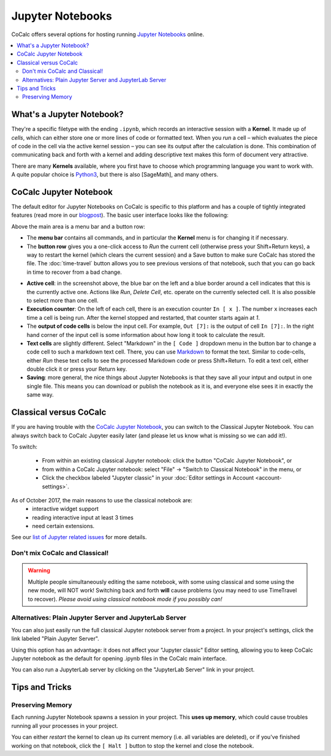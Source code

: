 .. index:: Jupyter Notebook
.. _Jupyter Notebook:

=================
Jupyter Notebooks
=================

CoCalc offers several options for hosting running `Jupyter Notebooks`_ online.


.. contents::
   :local:
   :depth: 2

What's a Jupyter Notebook?
==============================

They're a specific filetype with the ending ``.ipynb``, which records an interactive session with a **Kernel**.
It made up of *cells*, which can either store one or more lines of code or formatted text.
When you *run* a cell – which evaluates the piece of code in the cell via the active kernel session – you can see its output after the calculation is done.
This combination of communicating back and forth with a kernel and adding descriptive text makes this form of document very attractive.

There are many **Kernels** available, where you first have to choose which programming language you want to work with.
A quite popular choice is `Python3`_, but there is also [SageMath], and many others.

CoCalc Jupyter Notebook
==========================

The default editor for Jupyter Notebooks on CoCalc is specific to this platform and has a couple of tightly integrated features (read more in our `blogpost <http://blog.sagemath.com/jupyter/2017/05/05/jupyter-rewrite-for-smc.html>`_). The basic user interface looks like the following:

Above the main area is a menu bar and a button row:

* The **menu bar** contains all commands, and in particular the **Kernel** menu is for changing it if necessary.
* The **button row** gives you a one-click access to *Run* the current cell (otherwise press your Shift+Return keys), a way to restart the kernel (which clears the current session) and a Save button to make sure CoCalc has stored the file. The :doc:`time-travel` button allows you to see previous versions of that notebook, such that you can go back in time to recover from a bad change.

.. image:: img/jupyter/jupyter-notebook-cocalc-1.png
    :width: 100%

* **Active cell**: in the screenshot above, the blue bar on the left and a blue border around a cell indicates that this is the currently active one. Actions like *Run*, *Delete Cell*, etc. operate on the currently selected cell. It is also possible to select more than one cell.
* **Execution counter**: On the left of each cell, there is an execution counter ``In [ x ]``. The number ``x`` increases each time a cell is being run. After the kernel stopped and restarted, that counter starts again at *1*.
* The **output of code cells** is below the input cell. For example, ``Out [7]:`` is the output of cell ``In [7]:``. In the right hand corner of the input cell is some information about how long it took to calculate the result.
* **Text cells** are slightly different. Select "Markdown" in the ``[ Code ]`` dropdown menu in the button bar to change a code cell to such a markdown text cell. There, you can use `Markdown`_ to format the text. Similar to code-cells, either *Run* these text cells to see the processed Markdown code or press Shift+Return. To edit a text cell, either double click it or press your Return key.
* **Saving**: more general, the nice things about Jupyter Notebooks is that they save all your intput and output in one single file. This means you can download or publish the notebook as it is, and everyone else sees it in exactly the same way.

Classical versus CoCalc
=========================

If you are having trouble with the `CoCalc Jupyter Notebook`_, you can switch to the Classical Jupyter Notebook.
You can always switch back to CoCalc Jupyter easily later (and please let us know what is missing so we can add it!).

To switch:

 - From within an existing classical Jupyter notebook: click the button "CoCalc Jupyter Notebook", or
 - from within a CoCalc Jupyter notebook: select "File" → "Switch to Classical Notebook" in the menu, or
 - Click the checkbox labeled "Jupyter classic" in your :doc:`Editor settings in Account <account-settings>`.

As of October 2017, the main reasons to use the classical notebook are:
  - interactive widget support
  - reading interactive input at least 3 times
  - need certain extensions.

See our `list of Jupyter related issues <https://github.com/sagemathinc/cocalc/issues?q=is%3Aissue+is%3Aopen+label%3AA-jupyter>`_ for more details.

Don't mix CoCalc and Classical!
---------------------------------

.. warning::

    Multiple people simultaneously editing the same notebook,
    with some using classical and some using the new mode, will NOT work!
    Switching back and forth **will** cause problems (you may need to use TimeTravel to recover).
    *Please avoid using classical notebook mode if you possibly can!*

Alternatives: Plain Jupyter Server and JupyterLab Server
-----------------------------------------------------------

You can also just easily run the full classical Jupyter notebook server from a project.
In your project's settings, click the link labeled "Plain Jupyter Server".

.. image:: img/jupyter/plain-jupyter-server.png
    :width: 60%

Using this option has an advantage: it does not affect your "Jupyter classic" Editor setting, allowing you to keep CoCalc Jupyter notebook as the default for opening .ipynb files in the CoCalc main interface.

You can also run a JupyterLab server by clicking on the "JupyterLab Server" link in your project.

Tips and Tricks
=====================

Preserving Memory
-------------------

Each running Jupyter Notebook spawns a session in your project.
This **uses up memory**, which could cause troubles running all your processes in your project.

You can either *restart* the kernel to clean up its current memory (i.e. all variables are deleted), or if you've finished working on that notebook, click the ``[ Halt ]`` button to stop the kernel and close the notebook.



.. _Cocalc Jupyter Notebook: http://blog.sagemath.com/jupyter/2017/05/05/jupyter-rewrite-for-smc.html
.. _Jupyter Notebooks: https://www.jupyter.org
.. _Python3: https://docs.python.org/3/
.. _Markdown: https://www.markdownguide.org/basic-syntax


